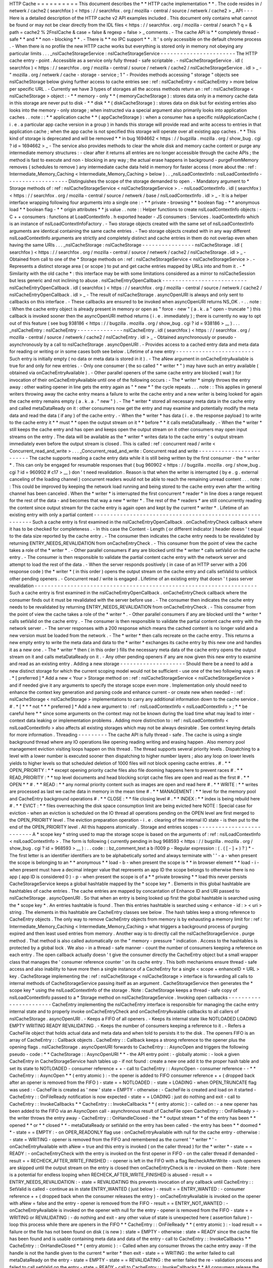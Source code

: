 HTTP
Cache
=
=
=
=
=
=
=
=
=
=
This
document
describes
the
*
*
HTTP
cache
implementation
*
*
.
The
code
resides
in
/
netwerk
/
cache2
(
searchfox
)
<
https
:
/
/
searchfox
.
org
/
mozilla
-
central
/
source
/
netwerk
/
cache2
>
_
API
-
-
-
Here
is
a
detailed
description
of
the
HTTP
cache
v2
API
examples
included
.
This
document
only
contains
what
cannot
be
found
or
may
not
be
clear
directly
from
the
IDL
files
<
https
:
/
/
searchfox
.
org
/
mozilla
-
central
/
search
?
q
=
&
path
=
cache2
%
2FnsICache
&
case
=
false
&
regexp
=
false
>
_
comments
.
-
The
cache
API
is
*
*
completely
thread
-
safe
*
*
and
*
*
non
-
blocking
*
*
.
-
There
is
*
*
no
IPC
support
*
*
.
It
'
s
only
accessible
on
the
default
chrome
process
.
-
When
there
is
no
profile
the
new
HTTP
cache
works
but
everything
is
stored
only
in
memory
not
obeying
any
particular
limits
.
.
.
_nsICacheStorageService
:
nsICacheStorageService
-
-
-
-
-
-
-
-
-
-
-
-
-
-
-
-
-
-
-
-
-
-
-
The
HTTP
cache
entry
-
point
.
Accessible
as
a
service
only
fully
thread
-
safe
scriptable
.
-
nsICacheStorageService
.
idl
(
searchfox
)
<
https
:
/
/
searchfox
.
org
/
mozilla
-
central
/
source
/
netwerk
/
cache2
/
nsICacheStorageService
.
idl
>
_
-
\
"
mozilla
.
org
/
netwerk
/
cache
-
storage
-
service
;
1
"
-
Provides
methods
accessing
"
storage
"
objects
see
nsICacheStorage
below
giving
further
access
to
cache
entries
see
:
ref
:
nsICacheEntry
<
nsICacheEntry
>
more
below
per
specific
URL
.
-
Currently
we
have
3
types
of
storages
all
the
access
methods
return
an
:
ref
:
nsICacheStorage
<
nsICacheStorage
>
object
:
-
*
*
memory
-
only
*
*
(
memoryCacheStorage
)
:
stores
data
only
in
a
memory
cache
data
in
this
storage
are
never
put
to
disk
-
*
*
disk
*
*
(
diskCacheStorage
)
:
stores
data
on
disk
but
for
existing
entries
also
looks
into
the
memory
-
only
storage
;
when
instructed
via
a
special
argument
also
primarily
looks
into
application
caches
.
.
note
:
:
*
*
application
cache
*
*
(
appCacheStorage
)
:
when
a
consumer
has
a
specific
nsIApplicationCache
(
i
.
e
.
a
particular
app
cache
version
in
a
group
)
in
hands
this
storage
will
provide
read
and
write
access
to
entries
in
that
application
cache
;
when
the
app
cache
is
not
specified
this
storage
will
operate
over
all
existing
app
caches
.
*
*
This
kind
of
storage
is
deprecated
and
will
be
removed
*
*
in
bug
1694662
<
https
:
/
/
bugzilla
.
mozilla
.
org
/
show_bug
.
cgi
?
id
=
1694662
>
_
-
The
service
also
provides
methods
to
clear
the
whole
disk
and
memory
cache
content
or
purge
any
intermediate
memory
structures
:
-
clear
after
it
returns
all
entries
are
no
longer
accessible
through
the
cache
APIs
;
the
method
is
fast
to
execute
and
non
-
blocking
in
any
way
;
the
actual
erase
happens
in
background
-
purgeFromMemory
removes
(
schedules
to
remove
)
any
intermediate
cache
data
held
in
memory
for
faster
access
(
more
about
the
:
ref
:
Intermediate_Memory_Caching
<
Intermediate_Memory_Caching
>
below
)
.
.
_nsILoadContextInfo
:
nsILoadContextInfo
-
-
-
-
-
-
-
-
-
-
-
-
-
-
-
-
-
-
-
Distinguishes
the
scope
of
the
storage
demanded
to
open
.
-
Mandatory
argument
to
*
Storage
methods
of
:
ref
:
nsICacheStorageService
<
nsICacheStorageService
>
.
-
nsILoadContextInfo
.
idl
(
searchfox
)
<
https
:
/
/
searchfox
.
org
/
mozilla
-
central
/
source
/
netwerk
/
base
/
nsILoadContextInfo
.
idl
>
_
-
It
is
a
helper
interface
wrapping
following
four
arguments
into
a
single
one
:
-
*
*
private
-
browsing
*
*
boolean
flag
-
*
*
anonymous
load
*
*
boolean
flag
-
*
*
origin
attributes
*
*
js
value
.
.
note
:
:
Helper
functions
to
create
nsILoadContextInfo
objects
:
-
C
+
+
consumers
:
functions
at
LoadContextInfo
.
h
exported
header
-
JS
consumers
:
Services
.
loadContextInfo
which
is
an
instance
of
nsILoadContextInfoFactory
.
-
Two
storage
objects
created
with
the
same
set
of
nsILoadContextInfo
\
arguments
are
identical
containing
the
same
cache
entries
.
-
Two
storage
objects
created
with
in
any
way
different
nsILoadContextInfo
\
arguments
are
strictly
and
completely
distinct
and
cache
entries
in
them
do
not
overlap
even
when
having
the
same
URIs
.
.
.
_nsICacheStorage
:
nsICacheStorage
-
-
-
-
-
-
-
-
-
-
-
-
-
-
-
-
nsICacheStorage
.
idl
(
searchfox
)
<
https
:
/
/
searchfox
.
org
/
mozilla
-
central
/
source
/
netwerk
/
cache2
/
nsICacheStorage
.
idl
>
_
-
Obtained
from
call
to
one
of
the
*
Storage
methods
on
:
ref
:
nsICacheStorageService
<
nsICacheStorageService
>
.
-
Represents
a
distinct
storage
area
(
or
scope
)
to
put
and
get
cache
entries
mapped
by
URLs
into
and
from
it
.
-
*
Similarity
with
the
old
cache
*
\
:
this
interface
may
be
with
some
limitations
considered
as
a
mirror
to
nsICacheSession
but
less
generic
and
not
inclining
to
abuse
.
nsICacheEntryOpenCallback
-
-
-
-
-
-
-
-
-
-
-
-
-
-
-
-
-
-
-
-
-
-
-
-
-
-
nsICacheEntryOpenCallback
.
idl
(
searchfox
)
<
https
:
/
/
searchfox
.
org
/
mozilla
-
central
/
source
/
netwerk
/
cache2
/
nsICacheEntryOpenCallback
.
idl
>
_
-
The
result
of
nsICacheStorage
.
asyncOpenURI
is
always
and
only
sent
to
callbacks
on
this
interface
.
-
These
callbacks
are
ensured
to
be
invoked
when
asyncOpenURI
returns
NS_OK
.
-
.
.
note
:
:
When
the
cache
entry
object
is
already
present
in
memory
or
open
as
"
force
-
new
"
(
a
.
k
.
a
"
open
-
truncate
"
)
this
callback
is
invoked
sooner
then
the
asyncOpenURI
\
method
returns
(
i
.
e
.
immediately
)
;
there
is
currently
no
way
to
opt
out
of
this
feature
(
see
bug
938186
<
https
:
/
/
bugzilla
.
mozilla
.
org
/
show_bug
.
cgi
?
id
=
938186
>
__
)
.
.
.
_nsICacheEntry
:
nsICacheEntry
-
-
-
-
-
-
-
-
-
-
-
-
-
-
nsICacheEntry
.
idl
(
searchfox
)
<
https
:
/
/
searchfox
.
org
/
mozilla
-
central
/
source
/
netwerk
/
cache2
/
nsICacheEntry
.
idl
>
_
-
Obtained
asynchronously
or
pseudo
-
asynchronously
by
a
call
to
nsICacheStorage
.
asyncOpenURI
.
-
Provides
access
to
a
cached
entry
data
and
meta
data
for
reading
or
writing
or
in
some
cases
both
see
below
.
Lifetime
of
a
new
entry
-
-
-
-
-
-
-
-
-
-
-
-
-
-
-
-
-
-
-
-
-
-
-
-
Such
entry
is
initially
empty
(
no
data
or
meta
data
is
stored
in
it
)
.
-
The
aNew
\
argument
in
onCacheEntryAvailable
is
true
for
and
only
for
new
entries
.
-
Only
one
consumer
(
the
so
called
"
*
writer
*
"
)
may
have
such
an
entry
available
(
obtained
via
onCacheEntryAvailable
)
.
-
Other
parallel
openers
of
the
same
cache
entry
are
blocked
(
wait
)
for
invocation
of
their
onCacheEntryAvailable
until
one
of
the
following
occurs
:
-
The
*
writer
*
simply
throws
the
entry
away
:
other
waiting
opener
in
line
gets
the
entry
again
as
"
*
new
*
"
the
cycle
repeats
.
.
.
note
:
:
This
applies
in
general
writers
throwing
away
the
cache
entry
means
a
failure
to
write
the
cache
entry
and
a
new
writer
is
being
looked
for
again
the
cache
entry
remains
empty
(
a
.
k
.
a
.
"
new
"
)
.
-
The
*
writer
*
stored
all
necessary
meta
data
in
the
cache
entry
and
called
metaDataReady
on
it
:
other
consumers
now
get
the
entry
and
may
examine
and
potentially
modify
the
meta
data
and
read
the
data
(
if
any
)
of
the
cache
entry
.
-
When
the
*
writer
*
has
data
(
i
.
e
.
the
response
payload
)
to
write
to
the
cache
entry
it
*
*
must
*
*
open
the
output
stream
on
it
*
*
before
*
*
it
calls
metaDataReady
.
-
When
the
*
writer
*
still
keeps
the
cache
entry
and
has
open
and
keeps
open
the
output
stream
on
it
other
consumers
may
open
input
streams
on
the
entry
.
The
data
will
be
available
as
the
*
writer
*
writes
data
to
the
cache
entry
'
s
output
stream
immediately
even
before
the
output
stream
is
closed
.
This
is
called
:
ref
:
concurrent
read
/
write
<
Concurrent_read_and_write
>
.
.
.
_Concurrent_read_and_write
:
Concurrent
read
and
write
-
-
-
-
-
-
-
-
-
-
-
-
-
-
-
-
-
-
-
-
-
-
-
-
-
The
cache
supports
reading
a
cache
entry
data
while
it
is
still
being
written
by
the
first
consumer
-
the
*
writer
*
.
This
can
only
be
engaged
for
resumable
responses
that
(
bug
960902
<
https
:
/
/
bugzilla
.
mozilla
.
org
/
show_bug
.
cgi
?
id
=
960902
#
c17
>
__
)
don
'
t
need
revalidation
.
Reason
is
that
when
the
writer
is
interrupted
(
by
e
.
g
.
external
canceling
of
the
loading
channel
)
concurrent
readers
would
not
be
able
to
reach
the
remaining
unread
content
.
.
.
note
:
:
This
could
be
improved
by
keeping
the
network
load
running
and
being
stored
to
the
cache
entry
even
after
the
writing
channel
has
been
canceled
.
When
the
*
writer
*
is
interrupted
the
first
concurrent
*
reader
*
in
line
does
a
range
request
for
the
rest
of
the
data
-
and
becomes
that
way
a
new
*
writer
*
.
The
rest
of
the
*
readers
*
are
still
concurrently
reading
the
content
since
output
stream
for
the
cache
entry
is
again
open
and
kept
by
the
current
*
writer
*
.
Lifetime
of
an
existing
entry
with
only
a
partial
content
-
-
-
-
-
-
-
-
-
-
-
-
-
-
-
-
-
-
-
-
-
-
-
-
-
-
-
-
-
-
-
-
-
-
-
-
-
-
-
-
-
-
-
-
-
-
-
-
-
-
-
-
-
-
-
-
-
-
Such
a
cache
entry
is
first
examined
in
the
nsICacheEntryOpenCallback
.
onCacheEntryCheck
callback
where
it
has
to
be
checked
for
completeness
.
-
In
this
case
the
Content
-
Length
(
or
different
indicator
)
header
doesn
'
t
equal
to
the
data
size
reported
by
the
cache
entry
.
-
The
consumer
then
indicates
the
cache
entry
needs
to
be
revalidated
by
returning
ENTRY_NEEDS_REVALIDATION
\
from
onCacheEntryCheck
.
-
This
consumer
from
the
point
of
view
the
cache
takes
a
role
of
the
*
writer
*
.
-
Other
parallel
consumers
if
any
are
blocked
until
the
*
writer
*
calls
setValid
on
the
cache
entry
.
-
The
consumer
is
then
responsible
to
validate
the
partial
content
cache
entry
with
the
network
server
and
attempt
to
load
the
rest
of
the
data
.
-
When
the
server
responds
positively
(
in
case
of
an
HTTP
server
with
a
206
response
code
)
the
*
writer
*
(
in
this
order
)
opens
the
output
stream
on
the
cache
entry
and
calls
setValid
to
unblock
other
pending
openers
.
-
Concurrent
read
/
write
is
engaged
.
Lifetime
of
an
existing
entry
that
doesn
'
t
pass
server
revalidation
-
-
-
-
-
-
-
-
-
-
-
-
-
-
-
-
-
-
-
-
-
-
-
-
-
-
-
-
-
-
-
-
-
-
-
-
-
-
-
-
-
-
-
-
-
-
-
-
-
-
-
-
-
-
-
-
-
-
-
-
-
-
-
-
-
-
-
-
Such
a
cache
entry
is
first
examined
in
the
nsICacheEntryOpenCallback
.
onCacheEntryCheck
callback
where
the
consumer
finds
out
it
must
be
revalidated
with
the
server
before
use
.
-
The
consumer
then
indicates
the
cache
entry
needs
to
be
revalidated
by
returning
ENTRY_NEEDS_REVALIDATION
\
from
onCacheEntryCheck
.
-
This
consumer
from
the
point
of
view
the
cache
takes
a
role
of
the
*
writer
*
.
-
Other
parallel
consumers
if
any
are
blocked
until
the
*
writer
*
calls
setValid
on
the
cache
entry
.
-
The
consumer
is
then
responsible
to
validate
the
partial
content
cache
entry
with
the
network
server
.
-
The
server
responses
with
a
200
response
which
means
the
cached
content
is
no
longer
valid
and
a
new
version
must
be
loaded
from
the
network
.
-
The
*
writer
*
then
calls
recreate
\
on
the
cache
entry
.
This
returns
a
new
empty
entry
to
write
the
meta
data
and
data
to
the
*
writer
*
exchanges
its
cache
entry
by
this
new
one
and
handles
it
as
a
new
one
.
-
The
*
writer
*
then
(
in
this
order
)
fills
the
necessary
meta
data
of
the
cache
entry
opens
the
output
stream
on
it
and
calls
metaDataReady
on
it
.
-
Any
other
pending
openers
if
any
are
now
given
this
new
entry
to
examine
and
read
as
an
existing
entry
.
Adding
a
new
storage
-
-
-
-
-
-
-
-
-
-
-
-
-
-
-
-
-
-
-
-
Should
there
be
a
need
to
add
a
new
distinct
storage
for
which
the
current
scoping
model
would
not
be
sufficient
-
use
one
of
the
two
following
ways
:
#
.
*
[
preferred
]
*
Add
a
new
<
Your
>
Storage
method
on
:
ref
:
nsICacheStorageService
<
nsICacheStorageService
>
and
if
needed
give
it
any
arguments
to
specify
the
storage
scope
even
more
.
Implementation
only
should
need
to
enhance
the
context
key
generation
and
parsing
code
and
enhance
current
-
or
create
new
when
needed
-
:
ref
:
nsICacheStorage
<
nsICacheStorage
>
implementations
to
carry
any
additional
information
down
to
the
cache
service
.
#
.
*
[
*
\
*
*
not
*
*
\
*
preferred
]
*
Add
a
new
argument
to
:
ref
:
nsILoadContextInfo
<
nsILoadContextInfo
>
;
*
*
be
careful
here
*
*
since
some
arguments
on
the
context
may
not
be
known
during
the
load
time
what
may
lead
to
inter
-
context
data
leaking
or
implementation
problems
.
Adding
more
distinction
to
:
ref
:
nsILoadContextInfo
<
nsILoadContextInfo
>
also
affects
all
existing
storages
which
may
not
be
always
desirable
.
See
context
keying
details
for
more
information
.
Threading
-
-
-
-
-
-
-
-
-
The
cache
API
is
fully
thread
-
safe
.
The
cache
is
using
a
single
background
thread
where
any
IO
operations
like
opening
reading
writing
and
erasing
happen
.
Also
memory
pool
management
eviction
visiting
loops
happen
on
this
thread
.
The
thread
supports
several
priority
levels
.
Dispatching
to
a
level
with
a
lower
number
is
executed
sooner
then
dispatching
to
higher
number
layers
;
also
any
loop
on
lower
levels
yields
to
higher
levels
so
that
scheduled
deletion
of
1000
files
will
not
block
opening
cache
entries
.
#
.
*
*
OPEN_PRIORITY
:
*
*
except
opening
priority
cache
files
also
file
dooming
happens
here
to
prevent
races
#
.
*
*
READ_PRIORITY
:
*
*
top
level
documents
and
head
blocking
script
cache
files
are
open
and
read
as
the
first
#
.
*
*
OPEN
*
*
#
.
*
*
READ
:
*
*
any
normal
priority
content
such
as
images
are
open
and
read
here
#
.
*
*
WRITE
:
*
*
writes
are
processed
as
last
we
cache
data
in
memory
in
the
mean
time
#
.
*
*
MANAGEMENT
:
*
*
level
for
the
memory
pool
and
CacheEntry
background
operations
#
.
*
*
CLOSE
:
*
*
file
closing
level
#
.
*
*
INDEX
:
*
*
index
is
being
rebuild
here
#
.
*
*
EVICT
:
*
*
files
overreaching
the
disk
space
consumption
limit
are
being
evicted
here
NOTE
:
Special
case
for
eviction
-
when
an
eviction
is
scheduled
on
the
IO
thread
all
operations
pending
on
the
OPEN
level
are
first
merged
to
the
OPEN_PRIORITY
level
.
The
eviction
preparation
operation
-
i
.
e
.
clearing
of
the
internal
IO
state
-
is
then
put
to
the
end
of
the
OPEN_PRIORITY
level
.
All
this
happens
atomically
.
Storage
and
entries
scopes
-
-
-
-
-
-
-
-
-
-
-
-
-
-
-
-
-
-
-
-
-
-
-
-
-
-
A
*
scope
key
*
string
used
to
map
the
storage
scope
is
based
on
the
arguments
of
:
ref
:
nsILoadContextInfo
<
nsILoadContextInfo
>
.
The
form
is
following
(
currently
pending
in
bug
968593
<
https
:
/
/
bugzilla
.
mozilla
.
org
/
show_bug
.
cgi
?
id
=
968593
>
__
)
:
.
.
code
:
:
bz_comment_text
a
b
i1009
p
-
Regular
expression
:
(
.
(
[
-
]
+
)
?
)
*
-
The
first
letter
is
an
identifier
identifiers
are
to
be
alphabetically
sorted
and
always
terminate
with
'
'
-
a
-
when
present
the
scope
is
belonging
to
an
*
*
anonymous
*
*
load
-
b
-
when
present
the
scope
is
*
*
in
browser
element
*
*
load
-
i
-
when
present
must
have
a
decimal
integer
value
that
represents
an
app
ID
the
scope
belongs
to
otherwise
there
is
no
app
(
app
ID
is
considered
0
)
-
p
-
when
present
the
scope
is
of
a
*
*
private
browsing
*
*
load
this
never
persists
CacheStorageService
\
keeps
a
global
hashtable
mapped
by
the
*
scope
key
*
.
Elements
in
this
global
hashtable
are
hashtables
of
cache
entries
.
The
cache
entries
are
mapped
by
concantation
of
Enhance
ID
and
URI
passed
to
nsICacheStorage
.
asyncOpenURI
.
So
that
when
an
entry
is
being
looked
up
first
the
global
hashtable
is
searched
using
the
*
scope
key
*
.
An
entries
hashtable
is
found
.
Then
this
entries
hashtable
is
searched
using
<
enhance
-
id
:
>
<
uri
>
string
.
The
elements
in
this
hashtable
are
CacheEntry
classes
see
below
.
The
hash
tables
keep
a
strong
reference
to
CacheEntry
objects
.
The
only
way
to
remove
CacheEntry
objects
from
memory
is
by
exhausting
a
memory
limit
for
:
ref
:
Intermediate_Memory_Caching
<
Intermediate_Memory_Caching
>
what
triggers
a
background
process
of
purging
expired
and
then
least
used
entries
from
memory
.
Another
way
is
to
directly
call
the
nsICacheStorageService
.
purge
\
method
.
That
method
is
also
called
automatically
on
the
"
memory
-
pressure
"
indication
.
Access
to
the
hashtables
is
protected
by
a
global
lock
.
We
also
-
in
a
thread
-
safe
manner
-
count
the
number
of
consumers
keeping
a
reference
on
each
entry
.
The
open
callback
actually
doesn
'
t
give
the
consumer
directly
the
CacheEntry
object
but
a
small
wrapper
class
that
manages
the
'
consumer
reference
counter
'
on
its
cache
entry
.
This
both
mechanisms
ensure
thread
-
safe
access
and
also
inability
to
have
more
then
a
single
instance
of
a
CacheEntry
for
a
single
<
scope
+
enhanceID
+
URL
>
key
.
CacheStorage
implementing
the
:
ref
:
nsICacheStorage
<
nsICacheStorage
>
interface
is
forwarding
all
calls
to
internal
methods
of
CacheStorageService
passing
itself
as
an
argument
.
CacheStorageService
then
generates
the
*
scope
key
*
using
the
nsILoadContextInfo
of
the
storage
.
Note
:
CacheStorage
keeps
a
thread
-
safe
copy
of
nsILoadContextInfo
passed
to
a
*
Storage
method
on
nsICacheStorageService
.
Invoking
open
callbacks
-
-
-
-
-
-
-
-
-
-
-
-
-
-
-
-
-
-
-
-
-
-
-
CacheEntry
implementing
the
nsICacheEntry
interface
is
responsible
for
managing
the
cache
entry
internal
state
and
to
properly
invoke
onCacheEntryCheck
and
onCacheEntryAvaiable
callbacks
to
all
callers
of
nsICacheStorage
.
asyncOpenURI
.
-
Keeps
a
FIFO
of
all
openers
.
-
Keeps
its
internal
state
like
NOTLOADED
LOADING
EMPTY
WRITING
READY
REVALIDATING
.
-
Keeps
the
number
of
consumers
keeping
a
reference
to
it
.
-
Refers
a
CacheFile
object
that
holds
actual
data
and
meta
data
and
when
told
to
persists
it
to
the
disk
.
The
openers
FIFO
is
an
array
of
CacheEntry
:
:
Callback
objects
.
CacheEntry
:
:
Callback
keeps
a
strong
reference
to
the
opener
plus
the
opening
flags
.
nsICacheStorage
.
asyncOpenURI
forwards
to
CacheEntry
:
:
AsyncOpen
and
triggers
the
following
pseudo
-
code
:
*
*
CacheStorage
:
:
AsyncOpenURI
*
*
-
the
API
entry
point
:
-
globally
atomic
:
-
look
a
given
CacheEntry
in
CacheStorageService
hash
tables
up
-
if
not
found
:
create
a
new
one
add
it
to
the
proper
hash
table
and
set
its
state
to
NOTLOADED
-
consumer
reference
+
+
-
call
to
CacheEntry
:
:
AsyncOpen
-
consumer
reference
-
-
*
*
CacheEntry
:
:
AsyncOpen
*
*
(
entry
atomic
)
:
-
the
opener
is
added
to
FIFO
consumer
reference
+
+
(
dropped
back
after
an
opener
is
removed
from
the
FIFO
)
-
state
=
=
NOTLOADED
:
-
state
=
LOADING
-
when
OPEN_TRUNCATE
flag
was
used
:
-
CacheFile
is
created
as
'
new
'
state
=
EMPTY
-
otherwise
:
-
CacheFile
is
created
and
load
on
it
started
-
CacheEntry
:
:
OnFileReady
notification
is
now
expected
-
state
=
=
LOADING
:
just
do
nothing
and
exit
-
call
to
CacheEntry
:
:
InvokeCallbacks
*
*
CacheEntry
:
:
InvokeCallbacks
*
*
(
entry
atomic
)
:
-
called
on
:
-
a
new
opener
has
been
added
to
the
FIFO
via
an
AsyncOpen
call
-
asynchronous
result
of
CacheFile
open
CacheEntry
:
:
OnFileReady
>
-
the
writer
throws
the
entry
away
-
CacheEntry
:
:
OnHandleClosed
-
the
*
*
output
stream
*
*
of
the
entry
has
been
*
*
opened
*
*
or
*
*
closed
*
*
-
metaDataReady
\
or
setValid
\
on
the
entry
has
been
called
-
the
entry
has
been
*
*
doomed
*
*
-
state
=
=
EMPTY
:
-
on
OPER_READONLY
flag
use
:
onCacheEntryAvailable
with
null
\
for
the
cache
entry
-
otherwise
:
-
state
=
WRITING
-
opener
is
removed
from
the
FIFO
and
remembered
as
the
current
'
*
writer
*
'
-
onCacheEntryAvailable
with
aNew
=
true
\
and
this
entry
is
invoked
(
on
the
caller
thread
)
for
the
*
writer
*
-
state
=
=
READY
:
-
onCacheEntryCheck
with
the
entry
is
invoked
on
the
first
opener
in
FIFO
-
on
the
caller
thread
if
demanded
-
result
=
=
RECHECK_AFTER_WRITE_FINISHED
:
-
opener
is
left
in
the
FIFO
with
a
flag
RecheckAfterWrite
-
such
openers
are
skipped
until
the
output
stream
on
the
entry
is
closed
then
onCacheEntryCheck
is
re
-
invoked
on
them
-
Note
:
here
is
a
potential
for
endless
looping
when
RECHECK_AFTER_WRITE_FINISHED
is
abused
-
result
=
=
ENTRY_NEEDS_REVALIDATION
:
-
state
=
REVALIDATING
this
prevents
invocation
of
any
callback
until
CacheEntry
:
:
SetValid
is
called
-
continue
as
in
state
ENTRY_WANTED
(
just
below
)
-
result
=
=
ENTRY_WANTED
:
-
consumer
reference
+
+
(
dropped
back
when
the
consumer
releases
the
entry
)
-
onCacheEntryAvailable
is
invoked
on
the
opener
with
aNew
=
false
\
and
the
entry
-
opener
is
removed
from
the
FIFO
-
result
=
=
ENTRY_NOT_WANTED
:
-
onCacheEntryAvailable
is
invoked
on
the
opener
with
null
\
for
the
entry
-
opener
is
removed
from
the
FIFO
-
state
=
=
WRITING
or
REVALIDATING
:
-
do
nothing
and
exit
-
any
other
value
of
state
is
unexpected
here
(
assertion
failure
)
-
loop
this
process
while
there
are
openers
in
the
FIFO
*
*
CacheEntry
:
:
OnFileReady
*
*
(
entry
atomic
)
:
-
load
result
=
=
failure
or
the
file
has
not
been
found
on
disk
(
is
new
)
:
state
=
EMPTY
-
otherwise
:
state
=
READY
since
the
cache
file
has
been
found
and
is
usable
containing
meta
data
and
data
of
the
entry
-
call
to
CacheEntry
:
:
InvokeCallbacks
*
*
CacheEntry
:
:
OnHandleClosed
*
*
(
entry
atomic
)
:
-
Called
when
any
consumer
throws
the
cache
entry
away
-
If
the
handle
is
not
the
handle
given
to
the
current
*
writer
*
then
exit
-
state
=
=
WRITING
:
the
writer
failed
to
call
metaDataReady
on
the
entry
-
state
=
EMPTY
-
state
=
=
REVALIDATING
:
the
writer
failed
the
re
-
validation
process
and
failed
to
call
setValid
on
the
entry
-
state
=
READY
-
call
to
CacheEntry
:
:
InvokeCallbacks
*
*
All
consumers
release
the
reference
:
*
*
-
the
entry
may
now
be
purged
(
removed
)
from
memory
when
found
expired
or
least
used
on
overrun
of
the
:
ref
:
memory
pool
<
Intermediate_Memory_Caching
>
limit
-
when
this
is
a
disk
cache
entry
its
cached
data
chunks
are
released
from
memory
and
only
meta
data
is
kept
.
.
_Intermediate_Memory_Caching
:
Intermediate
memory
caching
-
-
-
-
-
-
-
-
-
-
-
-
-
-
-
-
-
-
-
-
-
-
-
-
-
-
-
Intermediate
memory
caching
of
frequently
used
metadata
(
a
.
k
.
a
.
disk
cache
memory
pool
)
.
For
the
disk
cache
entries
we
keep
some
of
the
most
recent
and
most
used
cache
entries
'
meta
data
in
memory
for
immediate
zero
-
thread
-
loop
opening
.
The
default
size
of
this
meta
data
memory
pool
is
only
250kB
and
is
controlled
by
a
new
browser
.
cache
.
disk
.
metadata_memory_limit
preference
.
When
the
limit
is
exceeded
we
purge
(
throw
away
)
first
*
*
expired
*
*
and
then
*
*
least
used
*
*
entries
to
free
up
memory
again
.
Only
CacheEntry
objects
that
are
already
loaded
and
filled
with
data
and
having
the
'
consumer
reference
=
=
0
'
(
bug
942835
<
https
:
/
/
bugzilla
.
mozilla
.
org
/
show_bug
.
cgi
?
id
=
942835
#
c3
>
__
)
can
be
purged
.
The
'
least
used
'
entries
are
recognized
by
the
lowest
value
of
frecency
<
https
:
/
/
wiki
.
mozilla
.
org
/
User
:
Jesse
/
NewFrecency
?
title
=
User
:
Jesse
/
NewFrecency
>
__
we
re
-
compute
for
each
entry
on
its
every
access
.
The
decay
time
is
controlled
by
the
browser
.
cache
.
frecency_half_life_hours
preference
and
defaults
to
6
hours
.
The
best
decay
time
will
be
based
on
results
of
an
experiment
<
https
:
/
/
bugzilla
.
mozilla
.
org
/
show_bug
.
cgi
?
id
=
986728
>
__
.
The
memory
pool
is
represented
by
two
lists
(
strong
referring
ordered
arrays
)
of
CacheEntry
objects
:
#
.
Sorted
by
expiration
time
(
that
default
to
0xFFFFFFFF
)
#
.
Sorted
by
frecency
(
defaults
to
0
)
We
have
two
such
pools
one
for
memory
-
only
entries
actually
representing
the
memory
-
only
cache
and
one
for
disk
cache
entries
for
which
we
only
keep
the
meta
data
.
Each
pool
has
a
different
limit
checking
-
the
memory
cache
pool
is
controlled
by
browser
.
cache
.
memory
.
capacity
the
disk
entries
pool
is
already
described
above
.
The
pool
can
be
accessed
and
modified
only
on
the
cache
background
thread
.

